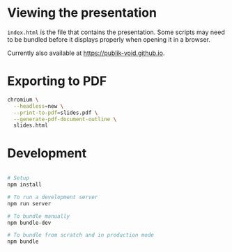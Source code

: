 * Viewing the presentation

~index.html~ is the file that contains the presentation. Some scripts may need
to be bundled before it displays properly when opening it in a browser.

Currently also available at [[https://publik-void.github.io]].

* Exporting to PDF

#+begin_src sh
chromium \
  --headless=new \
  --print-to-pdf=slides.pdf \
  --generate-pdf-document-outline \
  slides.html
#+end_src

* Development

#+begin_src sh

# Setup
npm install

# To run a development server
npm run server

# To bundle manually
npm bundle-dev

# To bundle from scratch and in production mode
npm bundle

#+end_src
